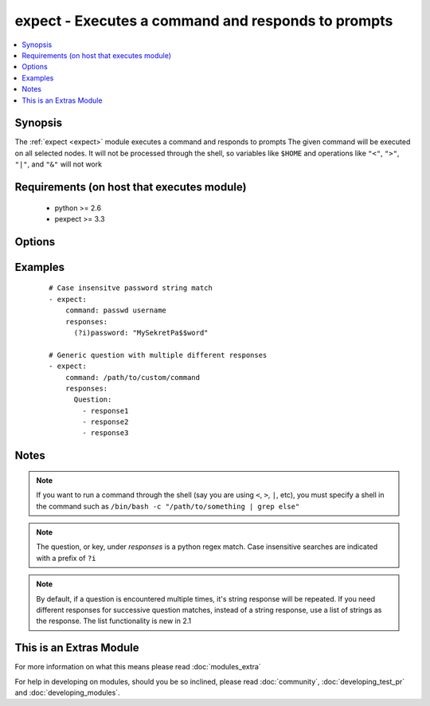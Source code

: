 .. _expect:


expect - Executes a command and responds to prompts
+++++++++++++++++++++++++++++++++++++++++++++++++++

.. versionadded:: 2.0


.. contents::
   :local:
   :depth: 1


Synopsis
--------

The :ref:`expect <expect>` module executes a command and responds to prompts
The given command will be executed on all selected nodes. It will not be processed through the shell, so variables like ``$HOME`` and operations like ``"<"``, ``">"``, ``"|"``, and ``"&"`` will not work


Requirements (on host that executes module)
-------------------------------------------

  * python >= 2.6
  * pexpect >= 3.3


Options
-------

.. raw:: html

    <table border=1 cellpadding=4>
    <tr>
    <th class="head">parameter</th>
    <th class="head">required</th>
    <th class="head">default</th>
    <th class="head">choices</th>
    <th class="head">comments</th>
    </tr>
            <tr>
    <td>chdir<br/><div style="font-size: small;"></div></td>
    <td>no</td>
    <td></td>
        <td><ul></ul></td>
        <td><div>cd into this directory before running the command</div></td></tr>
            <tr>
    <td>command<br/><div style="font-size: small;"></div></td>
    <td>yes</td>
    <td></td>
        <td><ul></ul></td>
        <td><div>the command module takes command to run.</div></td></tr>
            <tr>
    <td>creates<br/><div style="font-size: small;"></div></td>
    <td>no</td>
    <td></td>
        <td><ul></ul></td>
        <td><div>a filename, when it already exists, this step will <b>not</b> be run.</div></td></tr>
            <tr>
    <td>echo<br/><div style="font-size: small;"></div></td>
    <td>no</td>
    <td></td>
        <td><ul></ul></td>
        <td><div>Whether or not to echo out your response strings</div></td></tr>
            <tr>
    <td>removes<br/><div style="font-size: small;"></div></td>
    <td>no</td>
    <td></td>
        <td><ul></ul></td>
        <td><div>a filename, when it does not exist, this step will <b>not</b> be run.</div></td></tr>
            <tr>
    <td>responses<br/><div style="font-size: small;"></div></td>
    <td>yes</td>
    <td></td>
        <td><ul></ul></td>
        <td><div>Mapping of expected string/regex and string to respond with. If the response is a list, successive matches return successive responses. List functionality is new in 2.1.</div></td></tr>
            <tr>
    <td>timeout<br/><div style="font-size: small;"></div></td>
    <td>no</td>
    <td>30</td>
        <td><ul></ul></td>
        <td><div>Amount of time in seconds to wait for the expected strings</div></td></tr>
        </table>
    </br>



Examples
--------

 ::

    # Case insensitve password string match
    - expect:
        command: passwd username
        responses:
          (?i)password: "MySekretPa$$word"
    
    # Generic question with multiple different responses
    - expect:
        command: /path/to/custom/command
        responses:
          Question:
            - response1
            - response2
            - response3


Notes
-----

.. note:: If you want to run a command through the shell (say you are using ``<``, ``>``, ``|``, etc), you must specify a shell in the command such as ``/bin/bash -c "/path/to/something | grep else"``
.. note:: The question, or key, under *responses* is a python regex match. Case insensitive searches are indicated with a prefix of ``?i``
.. note:: By default, if a question is encountered multiple times, it's string response will be repeated. If you need different responses for successive question matches, instead of a string response, use a list of strings as the response. The list functionality is new in 2.1


    
This is an Extras Module
------------------------

For more information on what this means please read :doc:`modules_extra`

    
For help in developing on modules, should you be so inclined, please read :doc:`community`, :doc:`developing_test_pr` and :doc:`developing_modules`.

